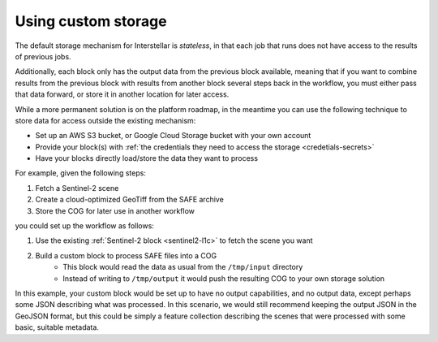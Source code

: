 .. _custom-storage:

Using custom storage
====================

The default storage mechanism for Interstellar is *stateless*, in that each job that runs does not have access to the
results of previous jobs.

Additionally, each block only has the output data from the previous block available, meaning that if you want to
combine results from the previous block with results from another block several steps back in the workflow, you must
either pass that data forward, or store it in another location for later access.

While a more permanent solution is on the platform roadmap, in the meantime you can use the following technique to store
data for access outside the existing mechanism:

* Set up an AWS S3 bucket, or Google Cloud Storage bucket with your own account
* Provide your block(s) with :ref:`the credentials they need to access the storage <credetials-secrets>`
* Have your blocks directly load/store the data they want to process

For example, given the following steps:

1. Fetch a Sentinel-2 scene
2. Create a cloud-optimized GeoTiff from the SAFE archive
3. Store the COG for later use in another workflow

you could set up the workflow as follows:

1. Use the existing :ref:`Sentinel-2 block <sentinel2-l1c>` to fetch the scene you want
2. Build a custom block to process SAFE files into a COG
    * This block would read the data as usual from the ``/tmp/input`` directory
    * Instead of writing to ``/tmp/output`` it would push the resulting COG to your own storage solution

In this example, your custom block would be set up to have no output capabilities, and no output data, except perhaps
some JSON describing what was processed. In this scenario, we would still recommend keeping the output JSON in the GeoJSON
format, but this could be simply a feature collection describing the scenes that were processed with some basic, suitable
metadata.